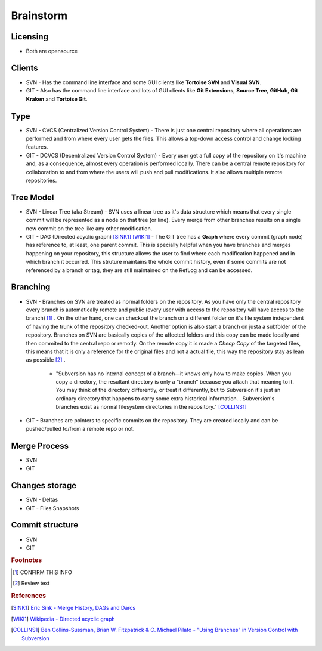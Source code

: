 Brainstorm
**********

Licensing
=========

- Both are opensource

Clients
=======

- SVN - Has the command line interface and some GUI clients like **Tortoise SVN** and **Visual SVN**.

- GIT - Also has the command line interface and lots of GUI clients like **Git Extensions**, **Source Tree**, **GitHub**, **Git Kraken** and **Tortoise Git**.

Type
====

- SVN - CVCS (Centralized Version Control System) - There is just one central repository where all operations are performed and from where every user gets the files. This allows a top-down access control and change locking features.

- GIT - DCVCS (Decentralized Version Control System) - Every user get a full copy of the repository on it's machine and, as a consequence, almost every operation is performed locally. There can be a central remote repository for collaboration to and from where the users will push and pull modifications. It also allows multiple remote repositories.

Tree Model
==========

- SVN - Linear Tree (aka Stream) - SVN uses a linear tree as it's data structure which means that every single commit will be represented as a node on that tree (or line). Every merge from other branches results on a single new commit on the tree like any other modification.

- GIT - DAG (Directed acyclic graph) [SINK1]_ [WIKI1]_ - The GIT tree has a **Graph** where every commit (graph node) has reference to, at least, one parent commit. This is specially helpful when you have branches and merges happening on your repository, this structure allows the user to find where each modification happened and in which branch it occurred. This struture maintains the whole commit history, even if some commits are not referenced by a branch or tag, they are still maintained on the RefLog and can be accessed.

Branching
=========

- SVN - Branches on SVN are treated as normal folders on the repository. As you have only the central repository every branch is automatically remote and public (every user with access to the repository will have access to the branch) [#]_ . On the other hand, one can checkout the branch on a different folder on it's file system independent of having the trunk of the repository checked-out. Another option is also start a branch on justa a subfolder of the repository. Branches on SVN are basically copies of the affected folders and this copy can be made locally and then commited to the central repo or remotly. On the remote copy it is made a *Cheap Copy* of the targeted files, this means that it is only a reference for the original files and not a actual file, this way the repository stay as lean as possible [#]_ .

    + "Subversion has no internal concept of a branch—it knows only how to make copies. When you copy a directory, the resultant directory is only a “branch” because you attach that meaning to it. You may think of the directory differently, or treat it differently, but to Subversion it's just an ordinary directory that happens to carry some extra historical information... Subversion's branches exist as normal filesystem directories in the repository." [COLLINS1]_

- GIT - Branches are pointers to specific commits on the repository. They are created locally and can be pushed/pulled to/from a remote repo or not.

Merge Process
=============

- SVN
- GIT

Changes storage
===============

- SVN - Deltas
- GIT - Files Snapshots

Commit structure
==================

- SVN
- GIT

.. rubric:: Footnotes

.. [#] CONFIRM THIS INFO
.. [#] Review text

.. rubric:: References

.. [SINK1] `Eric Sink - Merge History, DAGs and Darcs <http://ericsink.com/entries/merge_history.html>`_
.. [WIKI1] `Wikipedia - Directed acyclic graph <https://en.wikipedia.org/wiki/Directed_acyclic_graph>`_
.. [COLLINS1] `Ben Collins-Sussman, Brian W. Fitzpatrick & C. Michael Pilato - "Using Branches" in Version Control with Subversion <http://svnbook.red-bean.com/en/1.7/svn.branchmerge.using.html#svn.branchmerge.using.create>`_
